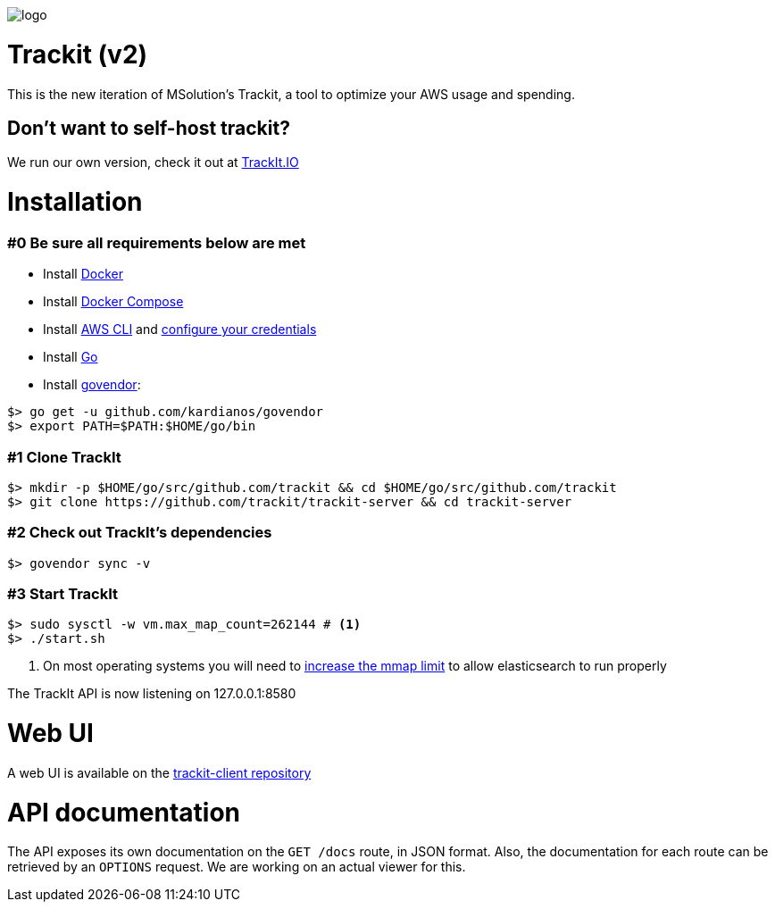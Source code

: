 [#trackit-logo]
image::https://s3-us-west-2.amazonaws.com/trackit-public-artifacts/github-page/logo.png[]

= Trackit (v2)

This is the new iteration of MSolution’s Trackit, a tool to optimize your AWS
usage and spending.

== Don't want to self-host trackit?

We run our own version, check it out at https://trackit.io/[TrackIt.IO]

= Installation

=== #0 Be sure all requirements below are met

- Install https://docs.docker.com/engine/installation/[Docker]
- Install https://docs.docker.com/compose/install/[Docker Compose]
- Install https://docs.aws.amazon.com/cli/latest/userguide/installing.html[AWS CLI] and https://docs.aws.amazon.com/cli/latest/userguide/cli-chap-getting-started.html[configure your credentials]
- Install https://golang.org/doc/install[Go]
- Install https://github.com/kardianos/govendor[govendor]:

[source,sh]
----
$> go get -u github.com/kardianos/govendor
$> export PATH=$PATH:$HOME/go/bin
----

=== #1 Clone TrackIt

[source,sh]
----
$> mkdir -p $HOME/go/src/github.com/trackit && cd $HOME/go/src/github.com/trackit
$> git clone https://github.com/trackit/trackit-server && cd trackit-server
----

=== #2 Check out TrackIt's dependencies

[source,sh]
----
$> govendor sync -v
----

=== #3 Start TrackIt

[source,sh]
----
$> sudo sysctl -w vm.max_map_count=262144 # <1>
$> ./start.sh
----
<1> On most operating systems you will need to https://www.elastic.co/guide/en/elasticsearch/reference/current/vm-max-map-count.html[increase the mmap limit] to allow elasticsearch to run properly

The TrackIt API is now listening on 127.0.0.1:8580

= Web UI

A web UI is available on the https://github.com/trackit/trackit2-client[trackit-client repository]

= API documentation

The API exposes its own documentation on the `GET /docs` route, in JSON format.
Also, the documentation for each route can be retrieved by an `OPTIONS`
request. We are working on an actual viewer for this.
